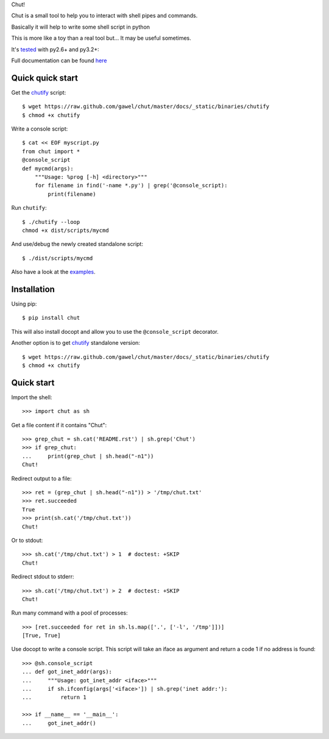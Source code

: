 Chut!

Chut is a small tool to help you to interact with shell pipes and commands.

Basically it will help to write some shell script in python

This is more like a toy than a real tool but... It may be useful sometimes.

It's `tested <https://travis-ci.org/gawel/chut>`_ with py2.6+ and py3.2+:

.. image:: https://secure.travis-ci.org/gawel/chut.png

Full documentation can be found
`here <https://chut.readthedocs.org/en/latest/>`_

Quick quick start
=================

Get the `chutify
<https://raw.github.com/gawel/chut/master/docs/_static/binaries/chutify>`_ script::

    $ wget https://raw.github.com/gawel/chut/master/docs/_static/binaries/chutify
    $ chmod +x chutify

Write a console script::

    $ cat << EOF myscript.py
    from chut import *
    @console_script
    def mycmd(args):
        """Usage: %prog [-h] <directory>"""
        for filename in find('-name *.py') | grep('@console_script):
            print(filename)

Run ``chutify``::

    $ ./chutify --loop
    chmod +x dist/scripts/mycmd

And use/debug the newly created standalone script::

    $ ./dist/scripts/mycmd

Also have a look at the `examples <https://chut.readthedocs.org/en/latest/examples.html>`_.

Installation
============

Using pip::

    $ pip install chut

This will also install docopt and allow you to use the ``@console_script`` decorator.

Another option is to get `chutify
<https://raw.github.com/gawel/chut/master/docs/_static/binaries/chutify>`_
standalone version::

    $ wget https://raw.github.com/gawel/chut/master/docs/_static/binaries/chutify
    $ chmod +x chutify

Quick start
===========

Import the shell::

    >>> import chut as sh

Get a file content if it contains "Chut"::

    >>> grep_chut = sh.cat('README.rst') | sh.grep('Chut')
    >>> if grep_chut:
    ...     print(grep_chut | sh.head("-n1"))
    Chut!

Redirect output to a file::

    >>> ret = (grep_chut | sh.head("-n1")) > '/tmp/chut.txt'
    >>> ret.succeeded
    True
    >>> print(sh.cat('/tmp/chut.txt'))
    Chut!

Or to stdout::

    >>> sh.cat('/tmp/chut.txt') > 1  # doctest: +SKIP
    Chut!

Redirect stdout to stderr::

    >>> sh.cat('/tmp/chut.txt') > 2  # doctest: +SKIP
    Chut!

Run many command with a pool of processes::

    >>> [ret.succeeded for ret in sh.ls.map(['.', ['-l', '/tmp']])]
    [True, True]

Use docopt to write a console script. This script will take an iface as
argument and return a code 1 if no address is found::

    >>> @sh.console_script
    ... def got_inet_addr(args):
    ...     """Usage: got_inet_addr <iface>"""
    ...     if sh.ifconfig(args['<iface>']) | sh.grep('inet addr:'):
    ...         return 1

    >>> if __name__ == '__main__':
    ...     got_inet_addr()

